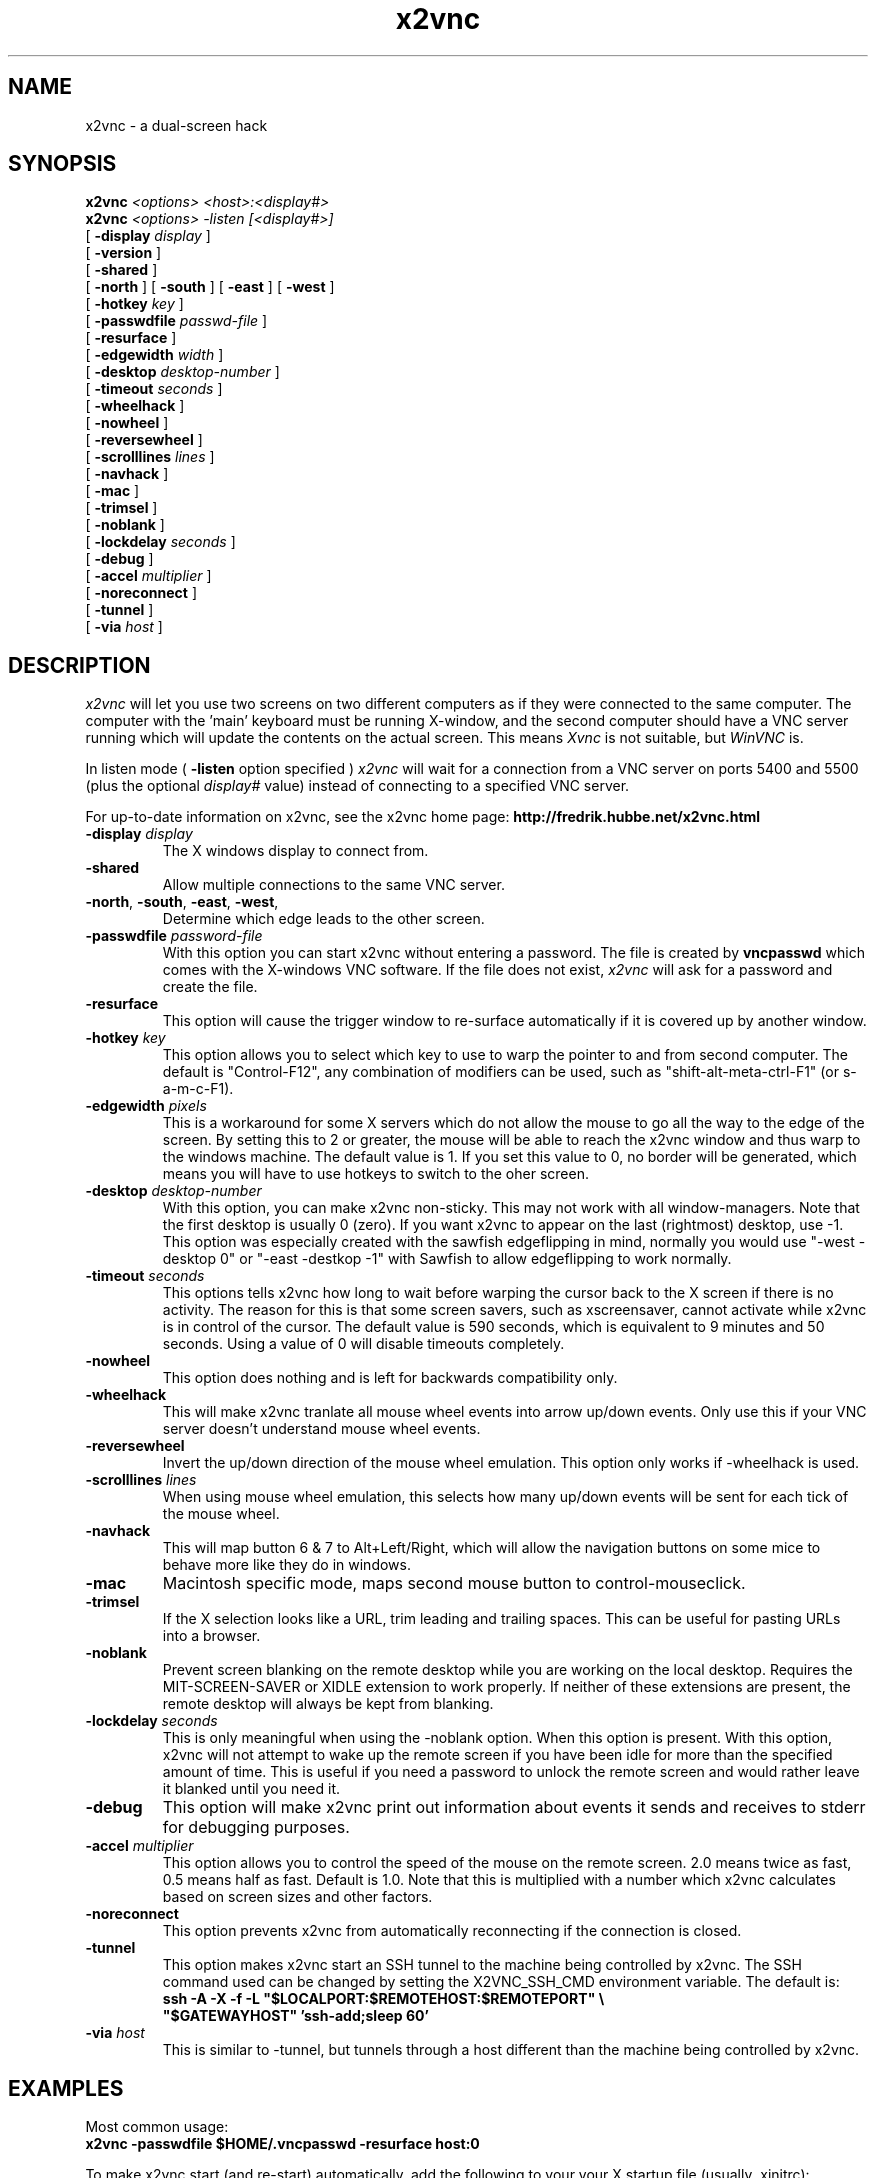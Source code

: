 .TH x2vnc 1
.SH NAME
x2vnc \- a dual-screen hack

.SH SYNOPSIS
.B x2vnc
.I <options>
.I <host>:<display#>
.br
.B x2vnc
.I <options>
.I -listen
.I [<display#>]
.br
[
.B \-display
.I display
]
.br
[
.B -version
]
.br
[
.B -shared
]
.br
[
.B -north
] [
.B -south
] [
.B -east
] [
.B -west
]
.br
[
.B -hotkey
.I key
]
.br
[
.B -passwdfile
.I passwd-file
]
.br
[
.B -resurface
]
.br
[
.B -edgewidth
.I width
]
.br
[
.B -desktop
.I desktop-number
]
.br
[
.B -timeout
.I seconds
]
.br
[
.B -wheelhack
]
.br
[
.B -nowheel
]
.br
[
.B -reversewheel
]
.br
[
.B -scrolllines
.I lines
]
.br
[
.B -navhack
]
.br
[
.B -mac
]
.br
[
.B -trimsel
]
.br
[
.B -noblank
]
.br
[
.B -lockdelay
.I seconds
]
.br
[
.B -debug
]
.br
[
.B -accel
.I multiplier
]
.br
[
.B -noreconnect
]
.br
[
.B -tunnel
]
.br
[
.B -via
.I host
]
.SH DESCRIPTION
.I x2vnc
will let you use two screens on two different computers as if they were
connected to the same computer. The computer with the 'main' keyboard must
be running X-window, and the second computer should have a VNC server
running which will update the contents on the actual screen. This means
\fIXvnc\fR is not suitable, but \fIWinVNC\fR is.

In listen mode (
.B -listen
option specified )
.I x2vnc
will wait for a connection from a VNC server on ports 5400 and 5500 (plus
the optional
.I display#
value) instead of connecting to a specified VNC server.

For up-to-date information on x2vnc, see the x2vnc home page:
.B http://fredrik.hubbe.net/x2vnc.html

.TP
\fB\-display\fR \fIdisplay\fR
The X windows display to connect from.
.TP
\fB\-shared\fR
Allow multiple connections to the same VNC server.
.TP
\fB\-north\fR, \fB\-south\fR, \fB\-east\fR, \fB\-west\fR,
Determine which edge leads to the other screen. 
.TP
\fB\-passwdfile\fR \fIpassword-file\fR
With this option you can start x2vnc without entering a password. The file is
created by \fBvncpasswd\fR which comes with the X-windows VNC software. 
If the file does not exist, \fIx2vnc\fR will ask for a password and
create the file.
.TP
\fB\-resurface\fR
This option will cause the trigger window to re-surface automatically if it is
covered up by another window. 
.TP
\fB\-hotkey\fR \fIkey\fR
This option allows you to select which key to use to warp the pointer
to and from second computer. The default is "Control-F12", any
combination of modifiers can be used, such as "shift-alt-meta-ctrl-F1"
(or s-a-m-c-F1).
.TP
\fB\-edgewidth\fR \fIpixels\fR
This is a workaround for some X servers which do not allow the mouse to
go all the way to the edge of the screen. By setting this to 2 or greater, the
mouse will be able to reach the x2vnc window and thus warp to the
windows machine. The default value is 1. If you set this value to 0,
no border will be generated, which means you will have to use hotkeys
to switch to the oher screen.
.TP
\fB\-desktop\fR \fIdesktop-number\fR
With this option, you can make x2vnc non-sticky. This may not work
with all window-managers. Note that the first desktop is usually
0 (zero). If you want x2vnc to appear on the last (rightmost) desktop,
use -1.  This option was especially created with the sawfish edgeflipping
in mind, normally you would use "-west -desktop 0" or "-east -destkop -1"
with Sawfish to allow edgeflipping to work normally.
.TP
\fB\-timeout\fR \fIseconds\fR
This options tells x2vnc how long to wait before warping the cursor back
to the X screen if there is no activity. The reason for this is that
some screen savers, such as xscreensaver, cannot activate while x2vnc is
in control of the cursor. The default value is 590 seconds, which is
equivalent to 9 minutes and 50 seconds. Using a value of 0 will disable
timeouts completely.
.TP
\fB\-nowheel\fR
This option does nothing and is left for backwards compatibility only.
.TP
\fB\-wheelhack\fR
This will make x2vnc tranlate all mouse wheel events into arrow up/down
events. Only use this if your VNC server doesn't understand mouse wheel
events.
.TP
\fB\-reversewheel\fR
Invert the up/down direction of the mouse wheel emulation.
This option only works if -wheelhack is used.
.TP
\fB\-scrolllines\fR \fIlines\fR
When using mouse wheel emulation, this selects how many up/down
events will be sent for each tick of the mouse wheel.
.TP
\fB\-navhack\fR
This will map button 6 & 7 to Alt+Left/Right, which will allow the
navigation buttons on some mice to behave more like they do in windows.
.TP
\fB\-mac\fR
Macintosh specific mode, maps second mouse button to control-mouseclick.
.TP
\fB\-trimsel\fR
If the X selection looks like a URL, trim leading and trailing spaces.
This can be useful for pasting URLs into a browser.
.TP
\fB\-noblank\fR
Prevent screen blanking on the remote desktop while you are working
on the local desktop. Requires the MIT-SCREEN-SAVER or XIDLE extension
to work properly. If neither of these extensions are present, the
remote desktop will always be kept from blanking.
.TP
\fB\-lockdelay\fR \fIseconds\fR
This is only meaningful when using the -noblank option. When this
option is present. With this option, x2vnc will not attempt to
wake up the remote screen if you have been idle for more than
the specified amount of time. This is useful if you need a password
to unlock the remote screen and would rather leave it blanked until
you need it.
.TP
\fB\-debug\fR
This option will make x2vnc print out information about events it
sends and receives to stderr for debugging purposes.
.TP
\fB\-accel\fR \fImultiplier\fR
This option allows you to control the speed of the mouse on the
remote screen. 2.0 means twice as fast, 0.5 means half as fast.
Default is 1.0. Note that this is multiplied with a number which
x2vnc calculates based on screen sizes and other factors.
.TP
\fB\-noreconnect\fR
This option prevents x2vnc from automatically reconnecting if the
connection is closed.
.TP
\fB\-tunnel\fR
This option makes x2vnc start an SSH tunnel to the machine being
controlled by x2vnc. The SSH command used can be changed by setting
the X2VNC_SSH_CMD environment variable. The default is:
.br
\fBssh -A -X -f -L "$LOCALPORT:$REMOTEHOST:$REMOTEPORT" \\
.br
"$GATEWAYHOST" 'ssh-add;sleep 60'\fR
.TP
\fB\-via\fR \fIhost\fR
This is similar to -tunnel, but tunnels through a host different than
the machine being controlled by x2vnc.


.SH EXAMPLES
Most common usage:
.br
\fBx2vnc -passwdfile $HOME/.vncpasswd -resurface host:0\fR

To make x2vnc start (and re-start) automatically, add the following to
your your X startup file (usually .xinitrc):
.br
\fB
while :;
.br
do
  x2vnc -passwd $HOME/.vncpasswd -resurface host:0
.br
  sleep 2
.br
done
\fR

.SH AUTHOR
Fredrik Hübinette, hubbe@hubbe.net

